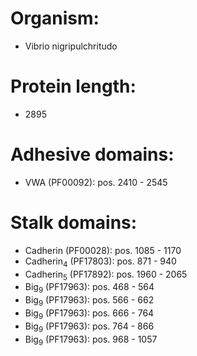 * Organism:
- Vibrio nigripulchritudo
* Protein length:
- 2895
* Adhesive domains:
- VWA (PF00092): pos. 2410 - 2545
* Stalk domains:
- Cadherin (PF00028): pos. 1085 - 1170
- Cadherin_4 (PF17803): pos. 871 - 940
- Cadherin_5 (PF17892): pos. 1960 - 2065
- Big_9 (PF17963): pos. 468 - 564
- Big_9 (PF17963): pos. 566 - 662
- Big_9 (PF17963): pos. 666 - 764
- Big_9 (PF17963): pos. 764 - 866
- Big_9 (PF17963): pos. 968 - 1057

